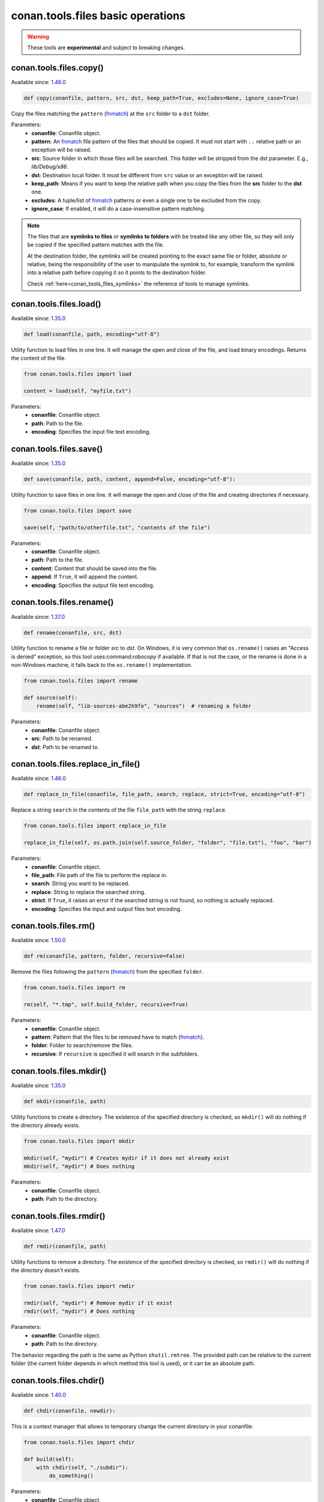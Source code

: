 conan.tools.files basic operations
==================================


.. warning::

    These tools are **experimental** and subject to breaking changes.

.. _conan_tools_files_copy:

conan.tools.files.copy()
------------------------

Available since: `1.46.0 <https://github.com/conan-io/conan/releases/tag/1.46.0>`_

.. code-block:: python

    def copy(conanfile, pattern, src, dst, keep_path=True, excludes=None, ignore_case=True)


Copy the files matching the ``pattern`` (`fnmatch <https://docs.python.org/3/library/fnmatch.html>`_)
at the ``src`` folder to a ``dst`` folder.

Parameters:
    - **conanfile**: Conanfile object.
    - **pattern**: An `fnmatch <https://docs.python.org/3/library/fnmatch.html>`_ file pattern of the files that should be copied.
      It must not start with ``..`` relative path or an exception will be raised.
    - **src**: Source folder in which those files will be searched. This folder will be stripped from the
      dst parameter. E.g., `lib/Debug/x86`.
    - **dst**: Destination local folder. It must be different from ``src`` value or an exception will be raised.
    - **keep_path**: Means if you want to keep the relative path when you copy the files from the **src**
      folder to the **dst** one.
    - **excludes**: A tuple/list of `fnmatch <https://docs.python.org/3/library/fnmatch.html>`_ patterns or even a single one
      to be excluded from the copy.
    - **ignore_case**: If enabled, it will do a case-insensitive pattern matching.

.. note::

    The files that are **symlinks to files** or **symlinks to folders** with be treated like any other file, so they will only
    be copied if the specified pattern matches with the file.

    At the destination folder, the symlinks will be created pointing to the exact same file or folder, absolute or relative,
    being the responsibility of the user to manipulate the symlink to, for example, transform the symlink into a relative path
    before copying it so it points to the destination folder.

    Check :ref:`here<conan_tools_files_symlinks>` the reference of tools to manage symlinks.


conan.tools.files.load()
------------------------

Available since: `1.35.0 <https://github.com/conan-io/conan/releases/tag/1.35.0>`_

.. code-block:: python

    def load(conanfile, path, encoding="utf-8")

Utility function to load files in one line. It will manage the open and close of the file, and load binary encodings. Returns the content of
the file.

.. code-block:: python

    from conan.tools.files import load

    content = load(self, "myfile.txt")

Parameters:
    - **conanfile**: Conanfile object.
    - **path**: Path to the file.
    - **encoding**: Specifies the input file text encoding.


conan.tools.files.save()
------------------------

Available since: `1.35.0 <https://github.com/conan-io/conan/releases/tag/1.35.0>`_

.. code-block:: python

    def save(conanfile, path, content, append=False, encoding="utf-8"):


Utility function to save files in one line. It will manage the open and close of the file and creating directories if necessary.

.. code-block:: python

    from conan.tools.files import save

    save(self, "path/to/otherfile.txt", "contents of the file")


Parameters:
    - **conanfile**: Conanfile object.
    - **path**: Path to the file.
    - **content**: Content that should be saved into the file.
    - **append**: If ``True``, it will append the content.
    - **encoding**: Specifies the output file text encoding.



conan.tools.files.rename()
--------------------------

Available since: `1.37.0 <https://github.com/conan-io/conan/releases/tag/1.37.0>`_

.. code-block:: python

    def rename(conanfile, src, dst)

Utility function to rename a file or folder *src* to *dst*. On Windows, it is very common that ``os.rename()`` raises an "Access is denied" exception, so this tool uses:command:`robocopy` if available. If that is not the case, or the rename is done in a non-Windows machine, it falls back to the ``os.rename()`` implementation.

.. code-block:: python

    from conan.tools.files import rename

    def source(self):
        rename(self, "lib-sources-abe2h9fe", "sources")  # renaming a folder

Parameters:
    - **conanfile**: Conanfile object.
    - **src**: Path to be renamed.
    - **dst**: Path to be renamed to.


conan.tools.files.replace_in_file()
-----------------------------------

Available since: `1.46.0 <https://github.com/conan-io/conan/releases/tag/1.46.0>`_

.. code-block:: python

    def replace_in_file(conanfile, file_path, search, replace, strict=True, encoding="utf-8")


Replace a string ``search`` in the contents of the file ``file_path`` with the string ``replace``.

.. code-block:: python

    from conan.tools.files import replace_in_file

    replace_in_file(self, os.path.join(self.source_folder, "folder", "file.txt"), "foo", "bar")


Parameters:
    - **conanfile**: Conanfile object.
    - **file_path**: File path of the file to perform the replace in.
    - **search**: String you want to be replaced.
    - **replace**: String to replace the searched string.
    - **strict**: If ``True``, it raises an error if the searched string is not found, so nothing is
      actually replaced.
    - **encoding**: Specifies the input and output files text encoding.


conan.tools.files.rm()
----------------------

Available since: `1.50.0 <https://github.com/conan-io/conan/releases/tag/1.50.0>`_

.. code-block:: python

    def rm(conanfile, pattern, folder, recursive=False)


Remove the files following the ``pattern`` (`fnmatch <https://docs.python.org/3/library/fnmatch.html>`_) from the specified ``folder``.

.. code-block:: python

    from conan.tools.files import rm

    rm(self, "*.tmp", self.build_folder, recursive=True)


Parameters:
    - **conanfile**: Conanfile object.
    - **pattern**: Pattern that the files to be removed have to match (`fnmatch <https://docs.python.org/3/library/fnmatch.html>`_).
    - **folder**: Folder to search/remove the files.
    - **recursive**: If ``recursive`` is specified it will search in the subfolders.



conan.tools.files.mkdir()
-------------------------

Available since: `1.35.0 <https://github.com/conan-io/conan/releases/tag/1.35.0>`_

.. code-block:: python

    def mkdir(conanfile, path)

Utility functions to create a directory. The existence of the specified directory is checked, so ``mkdir()`` will do nothing if the
directory already exists.

.. code-block:: python

    from conan.tools.files import mkdir

    mkdir(self, "mydir") # Creates mydir if it does not already exist
    mkdir(self, "mydir") # Does nothing


Parameters:
    - **conanfile**: Conanfile object.
    - **path**: Path to the directory.


conan.tools.files.rmdir()
-------------------------

Available since: `1.47.0 <https://github.com/conan-io/conan/releases/tag/1.47.0>`_

.. code-block:: python

    def rmdir(conanfile, path)

Utility functions to remove a directory. The existence of the specified directory is checked, so ``rmdir()`` will do nothing if the
directory doesn't exists.

.. code-block:: python

    from conan.tools.files import rmdir

    rmdir(self, "mydir") # Remove mydir if it exist
    rmdir(self, "mydir") # Does nothing


Parameters:
    - **conanfile**: Conanfile object.
    - **path**: Path to the directory.

The behavior regarding the path is the same as Python ``shutil.rmtree``. The provided path can be
relative to the current folder (the current folder depends in which method this tool is used), or
it can be an absolute path.


conan.tools.files.chdir()
-------------------------

Available since: `1.40.0 <https://github.com/conan-io/conan/releases/tag/1.40.0>`_

.. code-block:: python

    def chdir(conanfile, newdir):

This is a context manager that allows to temporary change the current directory in your conanfile:

.. code-block:: python

    from conan.tools.files import chdir

    def build(self):
        with chdir(self, "./subdir"):
            do_something()

Parameters:
    - **conanfile**: Conanfile object.
    - **newdir**: Directory path name to change the current directory.


conan.tools.files.unzip()
-------------------------

Available since: `1.46.0 <https://github.com/conan-io/conan/releases/tag/1.46.0>`_

.. code-block:: python

    def unzip(conanfile, filename, destination=".", keep_permissions=False, pattern=None,
              strip_root=False):


This function extract different compressed formats (``.tar.gz``, ``.tar``, ``.tzb2``, ``.tar.bz2``, ``.tgz``, ``.txz``,
``tar.xz``, and ``.zip``) into the given destination folder.

It also accepts gzipped files, with extension ``.gz`` (not matching any of the above), and it will unzip them into a file with the same name
but without the extension, or to a filename defined by the ``destination`` argument.

.. code-block:: python

    from conan.tools.files import unzip

    tools.unzip("myfile.zip")
    # or to extract in "myfolder" sub-folder
    tools.unzip("myfile.zip", "myfolder")

You can keep the permissions of the files using the ``keep_permissions=True`` parameter.

.. code-block:: python

    from conan.tools.files import unzip

    unzip(self, "myfile.zip", "myfolder", keep_permissions=True)

Use the ``pattern`` argument if you want to filter specific files and paths to decompress from the archive.

.. code-block:: python

    from conan.tools.files import unzip

    # Extract only files inside relative folder "small"
    unzip(self, "bigfile.zip", pattern="small/*")
    # Extract only txt files
    unzip(self, "bigfile.zip", pattern="*.txt")

Parameters:
    - **conanfile**: Conanfile object.
    - **filename**: File to be unzipped.
    - **destination**: Destination folder for unzipped files.
    - **keep_permissions**: Keep permissions of files. **WARNING:** Can be dangerous if the zip
      was not created in a NIX system, the bits could produce undefined permission schema. Use only this option if you are sure that
      the zip was created correctly.
    - **pattern**: Extract from the archive only paths matching the pattern. This should be a Unix
      shell-style wildcard. See `fnmatch <https://docs.python.org/3/library/fnmatch.html>`_ documentation for more details.
    - **strip_root**: When ``True`` and the ZIP file contains one folder containing all the contents,
      it will strip the root folder moving all its contents to the root. E.g: *mylib-1.2.8/main.c* will be extracted as *main.c*.
      If the compressed file contains more than one folder or only a file it will raise a ``ConanException``.


conan.tools.files.update_conandata()
------------------------------------

Available since: `1.46.0 <https://github.com/conan-io/conan/releases/tag/1.46.0>`_

.. code-block:: python

    def update_conandata(conanfile, data)

Parameters:

- **conanfile**: Conanfile object.
- **data**: A dictionary (can be nested), of values to update


This function reads the ``conandata.yml`` inside the exported folder in the conan cache, if it exists.
If the ``conandata.yml`` does not exist, it will create it.
Then, it updates the conandata dictionary with the provided ``data`` one, which is updated recursively,
prioritizing the ``data`` values, but keeping other existing ones. Finally the ``conandata.yml`` is saved
in the same place.

This helper can only be used within the ``export()`` method, it can raise otherwise. One application is
to capture in the ``conandata.yml`` the scm coordinates (like Git remote url and commit), to be able to
recover it later in the ``source()`` method and have reproducible recipes that can build from sources
without actually storing the sources in the recipe.

Example:

.. code-block:: python

    from conan import ConanFile
    from conan.tools.files import update_conandata

    class Pkg(ConanFile):
        name = "pkg"
        version = "0.1"

        def export(self):
            # This is an example, doesn't make sense to have static data, instead you
            # could put the data directly in a conandata.yml file.
            # This would be useful for storing dynamic data, obtained at export() time from elsewhere
            update_conandata(self, {"mydata": {"value": {"nested1": 123, "nested2": "some-string"}}})
    
        def source(self):
            data = self.conan_data["sources"]["mydata"]


conan.tools.files.collect_libs()
--------------------------------

Available since: `1.46.0 <https://github.com/conan-io/conan/releases/tag/1.46.0>`_

.. code-block:: python

    def collect_libs(conanfile, folder=None)

Returns a sorted list of library names from the libraries (files with extensions *.so*, *.lib*, *.a* and *.dylib*) located inside the
``conanfile.cpp_info.libdirs`` (by default) or the **folder** argument (see below) relative to the package folder. Useful to collect not
inter-dependent libraries or with complex names like ``libmylib-x86-debug-en.lib``.

.. code-block:: python

    from conan.tools.files import collect_libs

    def package_info(self):
        self.cpp_info.libdirs = ["lib", "other_libdir"]  # Default value is 'lib'
        self.cpp_info.libs = collect_libs(self)

For UNIX libraries starting with **lib**, like *libmath.a*, this tool will collect the library name **math**.

Regarding symlinks, this tool will keep only the "most generic" file among the resolved real file and all symlinks pointing to this real file.
For example among files below, this tool will select *libmath.dylib* file and therefore only append *math* in the returned list:

.. code-block:: shell

    -rwxr-xr-x libmath.1.0.0.dylib
    lrwxr-xr-x libmath.1.dylib -> libmath.1.0.0.dylib
    lrwxr-xr-x libmath.dylib -> libmath.1.dylib

**Parameters:**
    - **conanfile** (Required): A ``ConanFile`` object to get the ``package_folder`` and ``cpp_info``.
    - **folder** (Optional, Defaulted to ``None``): String indicating the subfolder name inside ``conanfile.package_folder`` where
      the library files are.

.. warning::

    This tool collects the libraries searching directly inside the package folder and returns them in no specific order. If libraries are
    inter-dependent, then ``package_info()`` method should order them to achieve correct linking order.
